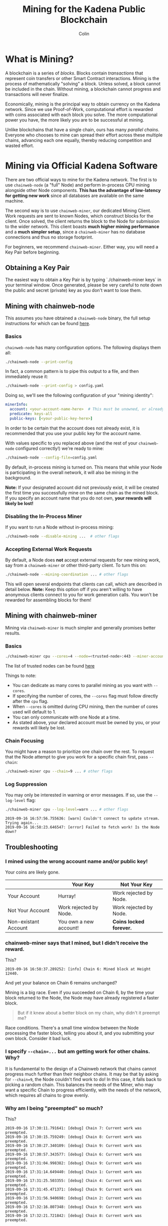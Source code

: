#+TITLE: Mining for the Kadena Public Blockchain
#+AUTHOR: Colin

* Table of Contents :TOC_4_gh:noexport:
- [[#what-is-mining][What is Mining?]]
- [[#mining-via-official-kadena-software][Mining via Official Kadena Software]]
  - [[#obtaining-a-key-pair][Obtaining a Key Pair]]
  - [[#mining-with-chainweb-node][Mining with chainweb-node]]
    - [[#basics][Basics]]
    - [[#disabling-the-in-process-miner][Disabling the In-Process Miner]]
    - [[#accepting-external-work-requests][Accepting External Work Requests]]
  - [[#mining-with-chainweb-miner][Mining with chainweb-miner]]
    - [[#basics-1][Basics]]
    - [[#chain-focusing][Chain Focusing]]
    - [[#log-suppression][Log Suppression]]
  - [[#troubleshooting][Troubleshooting]]
    - [[#i-mined-using-the-wrong-account-name-andor-public-key][I mined using the wrong account name and/or public key!]]
    - [[#chainweb-miner-says-that-i-mined-but-i-didnt-receive-the-reward][chainweb-miner says that I mined, but I didn't receive the reward.]]
    - [[#i-specify---chain-but-am-getting-work-for-other-chains-why][I specify ~--chain=...~ but am getting work for other chains. Why?]]
    - [[#why-am-i-being-preempted-so-much][Why am I being "preempted" so much?]]
- [[#remote-api-details][Remote API Details]]
  - [[#work-requests][Work Requests]]
  - [[#solution-submission][Solution Submission]]
  - [[#update-subscription][Update Subscription]]

* What is Mining?

A blockchain is a series of /blocks/. Blocks contain /transactions/ that
represent coin transfers or other Smart Contract interactions. Mining is the
process of mathematically "solving" a block. Unless solved, a block cannot be
included in the chain. Without mining, a blockchain cannot progress and
transactions will never finalize.

Economically, mining is the principal way to obtain currency on the Kadena
network. Since we use Proof-of-Work, computational effort is rewarded with coins
associated with each block you solve. The more computational power you have, the
more likely you are to be successful at mining.

Unlike blockchains that have a single chain, ours has many /parallel chains/.
Everyone who chooses to mine can spread their effort across these multiple
chains, advancing each one equally, thereby reducing competition and wasted
effort.

* Mining via Official Kadena Software

There are two official ways to mine for the Kadena network. The first is to use
~chainweb-node~ (a "full" Node) and perform in-process CPU mining alongside
other Node components. *This has the advantage of low-latency for getting new
work* since all databases are available on the same machine.

The second way is to use ~chainweb-miner~, our dedicated Mining Client. Work
requests are sent to known Nodes, which construct blocks for the client. Once
solved, the client returns the block to the Node for submission to the wider
network. This client boasts *much higher mining performance* and a *much simpler
setup*, since a ~chainweb-miner~ has no database connections and thus no storage
footprint.

For beginners, we recommend ~chainweb-miner~. Either way, you will need a Key
Pair before beginning.

** Obtaining a Key Pair
The easiest way to obtain a Key Pair is by typing `./chainweb-miner keys` in your terminal window.
Once generated, please be very careful to note down the public and secret (private) key as you don't want to lose them.

** Mining with chainweb-node

This assumes you have obtained a ~chainweb-node~ binary, the full setup
instructions for which can be found [[https://github.com/kadena-io/chainweb-node/blob/master/README.md][here]].

*** Basics

~chainweb-node~ has many configuration options. The following displays them all:

#+begin_src bash
  ./chainweb-node --print-config
#+end_src

In fact, a common pattern is to pipe this output to a file, and then immediately
reuse it:

#+begin_src bash
  ./chainweb-node --print-config > config.yaml
#+end_src

Doing so, we'll see the following configuration of your "mining identity":

#+begin_src yaml
  minerInfo:
    account: <your-account-name-here>  # This must be unowned, or already claimed by you!
    predicate: keys-all
    public-keys: [<your-public-key-here>]
#+end_src

In order to be certain that the account does not already exist, it is recommended that you use your public key for the account name.

With values specific to you replaced above (and the rest of your ~chainweb-node~
configured correctly!) we're ready to mine:

#+begin_src bash
./chainweb-node --config-file=config.yaml
#+end_src

By default, in-process mining is turned on. This means that while your Node is
participating in the overall network, it will also be mining in the background.

*Note:* If your designated account did not previously exist, it will be created
the first time you successfully mine on the same chain as the mined block. If
you specify an account name that you do not own, *your rewards will likely be
lost!*

*** Disabling the In-Process Miner

If you want to run a Node without in-process mining:

#+begin_src bash
  ./chainweb-node --disable-mining ...  # other flags
#+end_src

*** Accepting External Work Requests

By default, a Node does *not* accept external requests for new mining work, say
from a ~chainweb-miner~ or other third-party client. To turn this on:

#+begin_src bash
  ./chainweb-node --mining-coordination ... # other flags
#+end_src

This will open several endpoints that clients can call, which are described in
detail below. *Note:* Keep this option off if you aren't willing to have
anonymous clients connect to you for work generation calls. You won't be
rewarded for assembling blocks for them!

** Mining with chainweb-miner

Mining via ~chainweb-miner~ is much simpler and generally promises better
results.

*** Basics

#+begin_src bash
  ./chainweb-miner cpu --cores=4 --node=<trusted-node>:443 --miner-account=<you> --miner-key=<your-public-key>
#+end_src

The list of trusted nodes can be found [[https://github.com/kadena-io/chainweb-node/wiki][here]]

Things to note:

- You can dedicate as many cores to parallel mining as you want with ~--cores~.
- If specifying the number of cores, the ~--cores~ flag must follow directly after the ~cpu~ flag.
- When ~--cores~ is omitted during CPU mining, then the number of cores used will default to 1. 
- You can only communicate with one Node at a time.
- As stated above, your declared account must be owned by you, or your rewards
  will likely be lost.

*** Chain Focusing

You might have a reason to prioritize one chain over the rest. To request that
the Node attempt to give you work for a specific chain first, pass ~--chain~:

#+begin_src bash
  ./chainweb-miner cpu --chain=9 ... # other flags
#+end_src

*** Log Suppression

You may only be interested in warning or error messages. If so, use the
~--log-level~ flag:

#+begin_src bash
  ./chainweb-miner cpu --log-level=warn ... # other flags
#+end_src

#+begin_example
  2019-09-16 16:57:56.755636: [warn] Couldn't connect to update stream. Trying again...
  2019-09-16 16:58:23.646547: [error] Failed to fetch work! Is the Node down?
#+end_example

** Troubleshooting

*** I mined using the wrong account name and/or public key!

Your coins are likely gone.

|                      | Your Key               | Not Your Key            |
|----------------------+------------------------+-------------------------|
| Your Account         | Hurray!                | Work rejected by Node.  |
|----------------------+------------------------+-------------------------|
| Not Your Account     | Work rejected by Node. | Work rejected by Node.  |
|----------------------+------------------------+-------------------------|
| Non-existant Account | You own a new account! | *Coins locked forever.* |

*** chainweb-miner says that I mined, but I didn't receive the reward.

This?

#+begin_example
  2019-09-16 16:58:37.289252: [info] Chain 6: Mined block at Height 12440.
#+end_example

And yet your balance on Chain 6 remains unchanged?

Mining is a big race. Even if you succeeded on Chain 6, by the time your block
returned to the Node, the Node may have already registered a faster block.

#+begin_quote
But if it knew about a better block on my chain, why didn't it preempt me?
#+end_quote

Race conditions. There's a small time window between the Node processing the
faster block, telling you about it, and you submitting your own block. Consider
it bad luck.

*** I specify ~--chain=...~ but am getting work for other chains. Why?

It is fundamental to the design of a Chainweb network that chains cannot
progress much further than their neighbor chains. It may be that by asking for
~--chain=9~, the Node couldn't find work to do! In this case, it falls back to
picking a random chain. This balances the needs of the Miner, who may want a
specific Chain to progress efficiently, with the needs of the network, which
requires all chains to grow evenly.

*** Why am I being "preempted" so much?

This?

#+begin_example
  2019-09-16 17:30:11.791641: [debug] Chain 7: Current work was preempted.
  2019-09-16 17:30:15.759249: [debug] Chain 8: Current work was preempted.
  2019-09-16 17:30:27.340109: [debug] Chain 9: Current work was preempted.
  2019-09-16 17:30:57.343577: [debug] Chain 6: Current work was preempted.
  2019-09-16 17:31:04.998382: [debug] Chain 9: Current work was preempted.
  2019-09-16 17:31:14.649440: [debug] Chain 1: Current work was preempted.
  2019-09-16 17:31:25.503355: [debug] Chain 4: Current work was preempted.
  2019-09-16 17:31:45.471371: [debug] Chain 9: Current work was preempted.
  2019-09-16 17:31:56.940698: [debug] Chain 2: Current work was preempted.
  2019-09-16 17:32:16.807348: [debug] Chain 9: Current work was preempted.
  2019-09-16 17:32:21.721842: [debug] Chain 8: Current work was preempted.
#+end_example

This is normal. This means that other miners are beating you, and that you
probably don't hold much of the overall network hash power.

* Remote API Details

A ~chainweb-miner~ communicates with a ~chainweb-node~ via the following
endpoints.

** Work Requests

#+begin_quote
Intent: I want a new BlockHeader to mine on.
#+end_quote

#+begin_example
  GET /chainweb/0.0/testnet/mining/work?chain=...
#+end_example

Clients can optionally specify a Chain to "focus" on.

Request Body (JSON):

#+begin_src js
  {
      "account": "miner",
      "predicate": "keys-all",
      "public-keys": [
          "f880a433d6e2a13a32b6169030f56245efdd8c1b8a5027e9ce98a88e886bef27"
      ]
  }
#+end_src

Response (Octet Stream):

#+begin_example
  Work Bytes - 338 bytes

  ChainBytes(4) + TargetBytes(32) + HeaderBytes(302)

  The minimum information required to perform Proof-of-Work. No knowledge of
  Chainweb internals is necessary.
#+end_example

| Piece       | Description                                 |
|-------------+---------------------------------------------|
| ChainBytes  | The final chain selection made by the Node. |
| TargetBytes | Encoded form of the current Hash Target.    |
| HeaderBytes | Encoded form of the Block Header.           |

** Solution Submission

#+begin_quote
Intent: I solved a block - here it is.
#+end_quote

#+begin_example
  POST /chainweb/0.0/testnet/mining/solved
#+end_example

Request Body (Octet Stream):

#+begin_example
  Header Bytes - 302 bytes

  The original work received, updated internally with the Nonce that satisfies the
  Proof-of-Work.
#+end_example

** Update Subscription

#+begin_quote
Intent: I am currently mining. Is the work I'm doing still worth it?
#+end_quote

#+begin_example
  GET /chainweb/0.0/testnet/mining/updates
#+end_example

Request Body (Octet Stream):

#+begin_example
  Chain Bytes - 4 bytes

  The first 4 bytes received from a call to /mining/work. This tells the Node to
  only inform the Miner of a new Cut when the specific chain in question has
  updated.
#+end_example

Response (Server-Sent Event):

#+begin_example
  A stream of Server-Sent Events with a single line:

  event:New Cut
#+end_example
